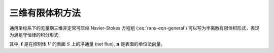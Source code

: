 三维有限体积方法
=================================

通用坐标系下的无量纲三维非定常可压缩 Navier-Stokes 方程组 (:eq:`rans-eqn-general`)
可以写为半离散有限体积形式，表现为满足守恒律的积分形式:

.. math::
    \frac{\partial}{\partial t} \int_V \mathbf{U} dV +
    \int_S \mathbf{f} \cdot \mathbf{n} dS = 0
    :label: fvm-3d

其中, :math:`\mathbf{f}` 是在控制体 :math:`V` 的表面 :math:`S` 上的净通量 (net flux),
:math:`\mathbf{n}` 是表面的单位法向量。


